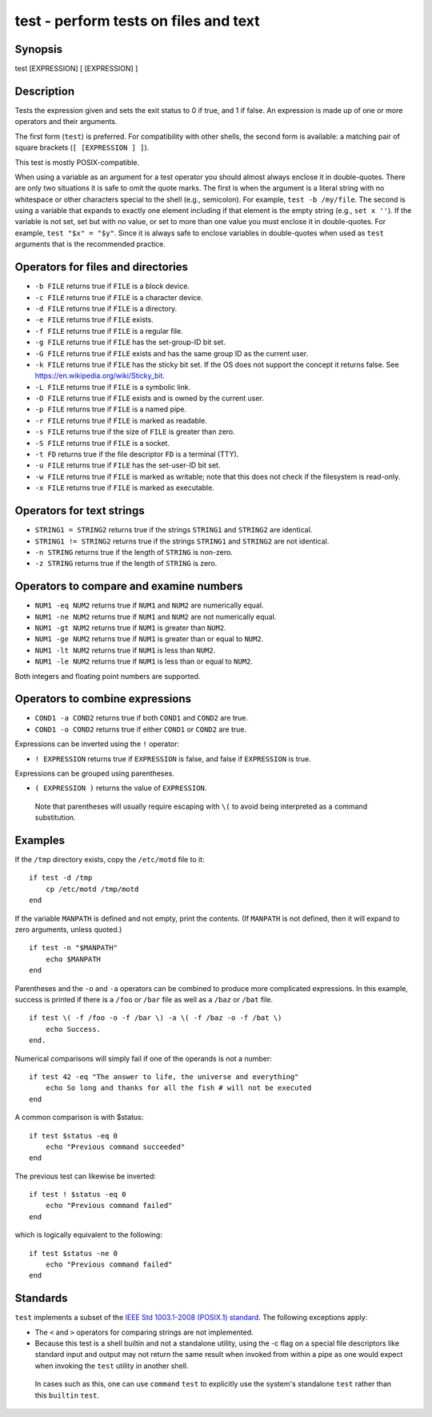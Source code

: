 .. _cmd-test:

test - perform tests on files and text
======================================

Synopsis
--------

test [EXPRESSION]
[ [EXPRESSION] ]


Description
-----------

Tests the expression given and sets the exit status to 0 if true, and 1 if false. An expression is made up of one or more operators and their arguments.

The first form (``test``) is preferred. For compatibility with other shells, the second form is available: a matching pair of square brackets (``[ [EXPRESSION ] ]``).

This test is mostly POSIX-compatible.

When using a variable as an argument for a test operator you should almost always enclose it in double-quotes. There are only two situations it is safe to omit the quote marks. The first is when the argument is a literal string with no whitespace or other characters special to the shell (e.g., semicolon). For example, ``test -b /my/file``. The second is using a variable that expands to exactly one element including if that element is the empty string (e.g., ``set x ''``). If the variable is not set, set but with no value, or set to more than one value you must enclose it in double-quotes. For example, ``test "$x" = "$y"``. Since it is always safe to enclose variables in double-quotes when used as ``test`` arguments that is the recommended practice.

Operators for files and directories
-----------------------------------

- ``-b FILE`` returns true if ``FILE`` is a block device.

- ``-c FILE`` returns true if ``FILE`` is a character device.

- ``-d FILE`` returns true if ``FILE`` is a directory.

- ``-e FILE`` returns true if ``FILE`` exists.

- ``-f FILE`` returns true if ``FILE`` is a regular file.

- ``-g FILE`` returns true if ``FILE`` has the set-group-ID bit set.

- ``-G FILE`` returns true if ``FILE`` exists and has the same group ID as the current user.

- ``-k FILE`` returns true if ``FILE`` has the sticky bit set. If the OS does not support the concept it returns false. See https://en.wikipedia.org/wiki/Sticky_bit.

- ``-L FILE`` returns true if ``FILE`` is a symbolic link.

- ``-O FILE`` returns true if ``FILE`` exists and is owned by the current user.

- ``-p FILE`` returns true if ``FILE`` is a named pipe.

- ``-r FILE`` returns true if ``FILE`` is marked as readable.

- ``-s FILE`` returns true if the size of ``FILE`` is greater than zero.

- ``-S FILE`` returns true if ``FILE`` is a socket.

- ``-t FD`` returns true if the file descriptor ``FD`` is a terminal (TTY).

- ``-u FILE`` returns true if ``FILE`` has the set-user-ID bit set.

- ``-w FILE`` returns true if ``FILE`` is marked as writable; note that this does not check if the filesystem is read-only.

- ``-x FILE`` returns true if ``FILE`` is marked as executable.

Operators for text strings
--------------------------

- ``STRING1 = STRING2`` returns true if the strings ``STRING1`` and ``STRING2`` are identical.

- ``STRING1 != STRING2`` returns true if the strings ``STRING1`` and ``STRING2`` are not identical.

- ``-n STRING`` returns true if the length of ``STRING`` is non-zero.

- ``-z STRING`` returns true if the length of ``STRING`` is zero.

Operators to compare and examine numbers
----------------------------------------

- ``NUM1 -eq NUM2`` returns true if ``NUM1`` and ``NUM2`` are numerically equal.

- ``NUM1 -ne NUM2`` returns true if ``NUM1`` and ``NUM2`` are not numerically equal.

- ``NUM1 -gt NUM2`` returns true if ``NUM1`` is greater than ``NUM2``.

- ``NUM1 -ge NUM2`` returns true if ``NUM1`` is greater than or equal to ``NUM2``.

- ``NUM1 -lt NUM2`` returns true if ``NUM1`` is less than ``NUM2``.

- ``NUM1 -le NUM2`` returns true if ``NUM1`` is less than or equal to ``NUM2``.

Both integers and floating point numbers are supported.

Operators to combine expressions
--------------------------------

- ``COND1 -a COND2`` returns true if both ``COND1`` and ``COND2`` are true.

- ``COND1 -o COND2`` returns true if either ``COND1`` or ``COND2`` are true.

Expressions can be inverted using the ``!`` operator:

- ``! EXPRESSION`` returns true if ``EXPRESSION`` is false, and false if ``EXPRESSION`` is true.

Expressions can be grouped using parentheses.

- ``( EXPRESSION )`` returns the value of ``EXPRESSION``.

 Note that parentheses will usually require escaping with ``\(`` to avoid being interpreted as a command substitution.


Examples
--------

If the ``/tmp`` directory exists, copy the ``/etc/motd`` file to it:



::

    if test -d /tmp
        cp /etc/motd /tmp/motd
    end


If the variable ``MANPATH`` is defined and not empty, print the contents. (If ``MANPATH`` is not defined, then it will expand to zero arguments, unless quoted.)



::

    if test -n "$MANPATH"
        echo $MANPATH
    end


Parentheses and the ``-o`` and ``-a`` operators can be combined to produce more complicated expressions. In this example, success is printed if there is a ``/foo`` or ``/bar`` file as well as a ``/baz`` or ``/bat`` file.



::

    if test \( -f /foo -o -f /bar \) -a \( -f /baz -o -f /bat \)
        echo Success.
    end.


Numerical comparisons will simply fail if one of the operands is not a number:



::

    if test 42 -eq "The answer to life, the universe and everything"
        echo So long and thanks for all the fish # will not be executed
    end


A common comparison is with $status:



::

    if test $status -eq 0
        echo "Previous command succeeded"
    end


The previous test can likewise be inverted:



::

    if test ! $status -eq 0
        echo "Previous command failed"
    end


which is logically equivalent to the following:



::

    if test $status -ne 0
        echo "Previous command failed"
    end


Standards
---------

``test`` implements a subset of the `IEEE Std 1003.1-2008 (POSIX.1) standard <http://www.unix.com/man-page/POSIX/1/test/>`__. The following exceptions apply:

- The ``<`` and ``>`` operators for comparing strings are not implemented.

- Because this test is a shell builtin and not a standalone utility, using the -c flag on a special file descriptors like standard input and output may not return the same result when invoked from within a pipe as one would expect when invoking the ``test`` utility in another shell.

 In cases such as this, one can use ``command`` ``test`` to explicitly use the system's standalone ``test`` rather than this ``builtin`` ``test``.

